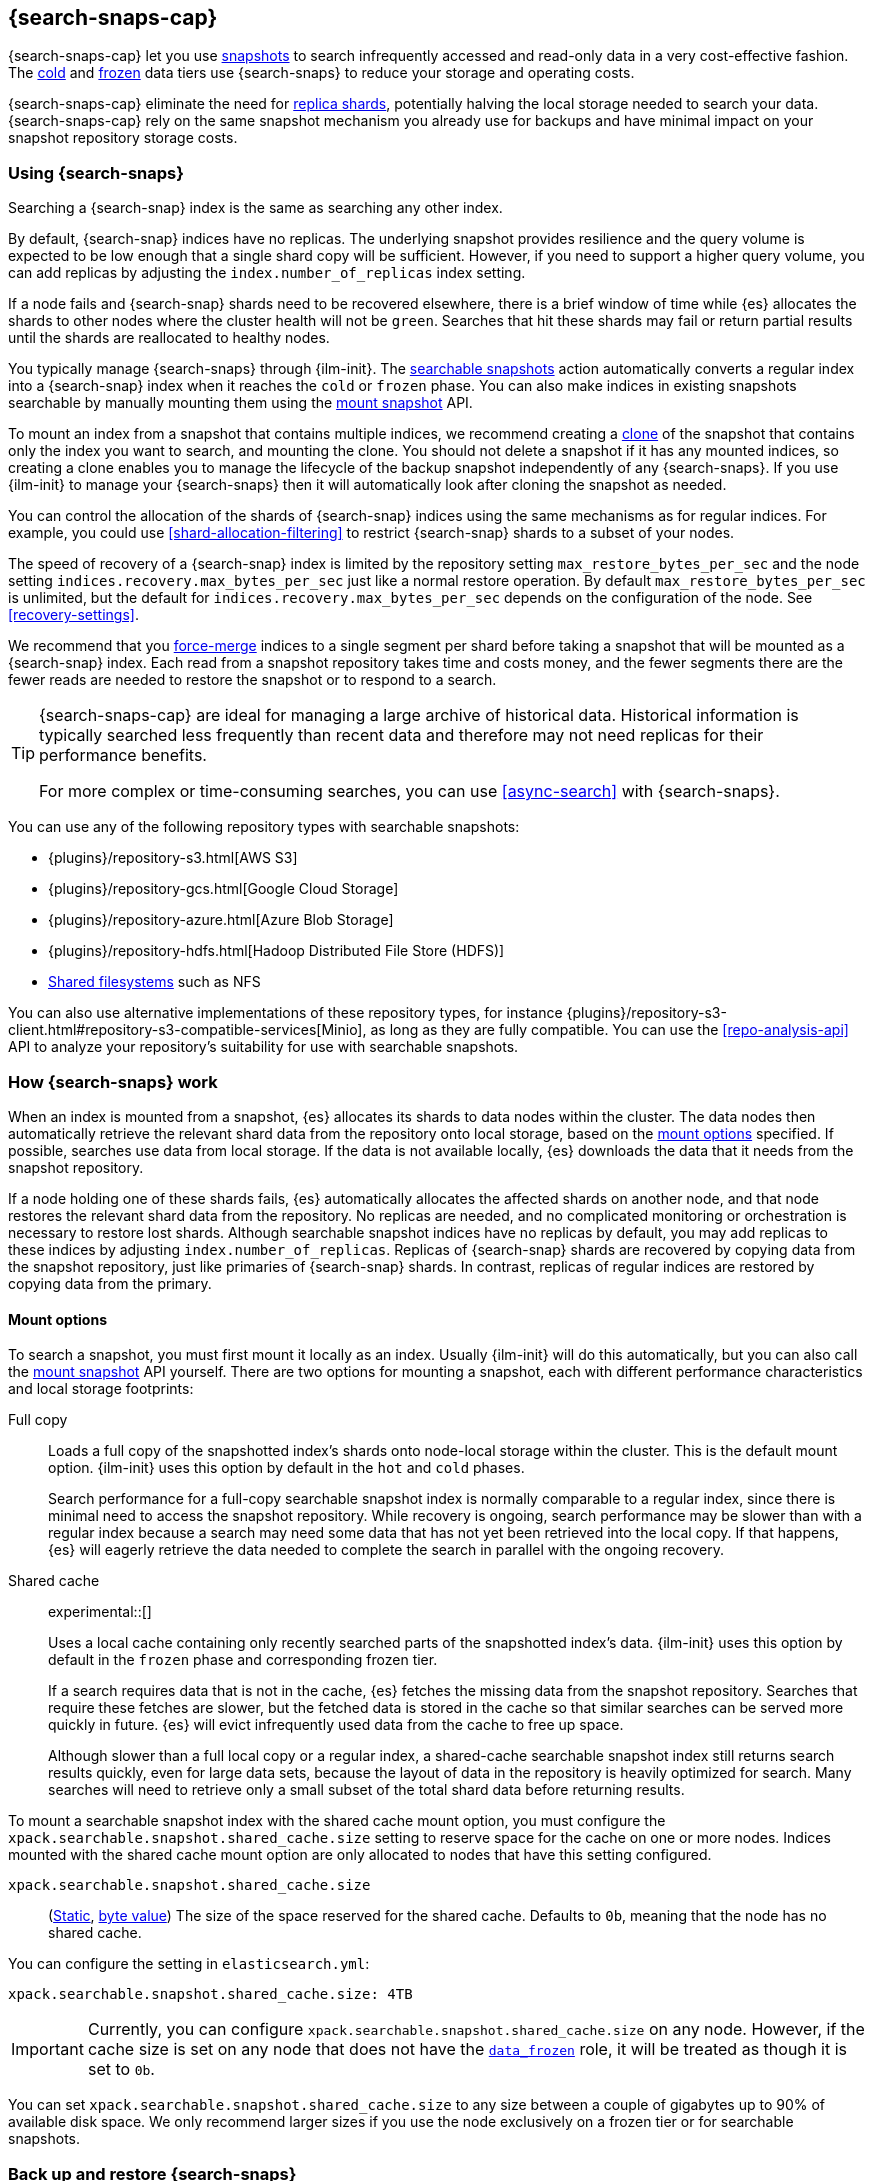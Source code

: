 [[searchable-snapshots]]
== {search-snaps-cap}

{search-snaps-cap} let you use <<snapshot-restore,snapshots>> to search
infrequently accessed and read-only data in a very cost-effective fashion. The
<<cold-tier,cold>> and <<frozen-tier,frozen>> data tiers use {search-snaps} to
reduce your storage and operating costs.

{search-snaps-cap} eliminate the need for <<scalability,replica shards>>,
potentially halving the local storage needed to search your data.
{search-snaps-cap} rely on the same snapshot mechanism you already use for
backups and have minimal impact on your snapshot repository storage costs.

[discrete]
[[using-searchable-snapshots]]
=== Using {search-snaps}

Searching a {search-snap} index is the same as searching any other index.

By default, {search-snap} indices have no replicas. The underlying snapshot
provides resilience and the query volume is expected to be low enough that a
single shard copy will be sufficient. However, if you need to support a higher
query volume, you can add replicas by adjusting the `index.number_of_replicas`
index setting.

If a node fails and {search-snap} shards need to be recovered elsewhere, there
is a brief window of time while {es} allocates the shards to other nodes where
the cluster health will not be `green`. Searches that hit these shards may fail
or return partial results until the shards are reallocated to healthy nodes.

You typically manage {search-snaps} through {ilm-init}. The
<<ilm-searchable-snapshot, searchable snapshots>> action automatically converts
a regular index into a {search-snap} index when it reaches the `cold` or
`frozen` phase. You can also make indices in existing snapshots searchable by
manually mounting them using the <<searchable-snapshots-api-mount-snapshot,
mount snapshot>> API.

To mount an index from a snapshot that contains multiple indices, we recommend
creating a <<clone-snapshot-api, clone>> of the snapshot that contains only the
index you want to search, and mounting the clone. You should not delete a
snapshot if it has any mounted indices, so creating a clone enables you to
manage the lifecycle of the backup snapshot independently of any
{search-snaps}. If you use {ilm-init} to manage your {search-snaps} then it
will automatically look after cloning the snapshot as needed.

You can control the allocation of the shards of {search-snap} indices using the
same mechanisms as for regular indices. For example, you could use
<<shard-allocation-filtering>> to restrict {search-snap} shards to a subset of
your nodes.

The speed of recovery of a {search-snap} index is limited by the repository
setting `max_restore_bytes_per_sec` and the node setting
`indices.recovery.max_bytes_per_sec` just like a normal restore operation. By
default `max_restore_bytes_per_sec` is unlimited, but the default for
`indices.recovery.max_bytes_per_sec` depends on the configuration of the node.
See <<recovery-settings>>.

We recommend that you <<indices-forcemerge, force-merge>> indices to a single
segment per shard before taking a snapshot that will be mounted as a
{search-snap} index. Each read from a snapshot repository takes time and costs
money, and the fewer segments there are the fewer reads are needed to restore
the snapshot or to respond to a search.

[TIP]
====
{search-snaps-cap} are ideal for managing a large archive of historical data.
Historical information is typically searched less frequently than recent data
and therefore may not need replicas for their performance benefits.

For more complex or time-consuming searches, you can use <<async-search>> with
{search-snaps}.
====

[[searchable-snapshots-repository-types]]
You can use any of the following repository types with searchable snapshots:

* {plugins}/repository-s3.html[AWS S3]
* {plugins}/repository-gcs.html[Google Cloud Storage]
* {plugins}/repository-azure.html[Azure Blob Storage]
* {plugins}/repository-hdfs.html[Hadoop Distributed File Store (HDFS)]
* <<snapshots-filesystem-repository,Shared filesystems>> such as NFS

You can also use alternative implementations of these repository types, for
instance
{plugins}/repository-s3-client.html#repository-s3-compatible-services[Minio],
as long as they are fully compatible. You can use the <<repo-analysis-api>> API
to analyze your repository's suitability for use with searchable snapshots.

[discrete]
[[how-searchable-snapshots-work]]
=== How {search-snaps} work

When an index is mounted from a snapshot, {es} allocates its shards to data
nodes within the cluster. The data nodes then automatically retrieve the
relevant shard data from the repository onto local storage, based on the
<<searchable-snapshot-mount-storage-options,mount options>> specified. If
possible, searches use data from local storage. If the data is not available
locally, {es} downloads the data that it needs from the snapshot repository.

If a node holding one of these shards fails, {es} automatically allocates the
affected shards on another node, and that node restores the relevant shard data
from the repository. No replicas are needed, and no complicated monitoring or
orchestration is necessary to restore lost shards. Although searchable snapshot
indices have no replicas by default, you may add replicas to these indices by
adjusting `index.number_of_replicas`. Replicas of {search-snap} shards are
recovered by copying data from the snapshot repository, just like primaries of
{search-snap} shards. In contrast, replicas of regular indices are restored by
copying data from the primary.

[discrete]
[[searchable-snapshot-mount-storage-options]]
==== Mount options

To search a snapshot, you must first mount it locally as an index. Usually
{ilm-init} will do this automatically, but you can also call the
<<searchable-snapshots-api-mount-snapshot,mount snapshot>> API yourself. There
are two options for mounting a snapshot, each with different performance
characteristics and local storage footprints:

[[full-copy]]
Full copy::
Loads a full copy of the snapshotted index's shards onto node-local storage
within the cluster. This is the default mount option. {ilm-init} uses this
option by default in the `hot` and `cold` phases.
+
Search performance for a full-copy searchable snapshot index is normally
comparable to a regular index, since there is minimal need to access the
snapshot repository. While recovery is ongoing, search performance may be
slower than with a regular index because a search may need some data that has
not yet been retrieved into the local copy. If that happens, {es} will eagerly
retrieve the data needed to complete the search in parallel with the ongoing
recovery.

[[shared-cache]]
Shared cache::
+
experimental::[]
+
Uses a local cache containing only recently searched parts of the snapshotted
index's data. {ilm-init} uses this option by default in the `frozen` phase and
corresponding frozen tier.
+
If a search requires data that is not in the cache, {es} fetches the missing
data from the snapshot repository. Searches that require these fetches are
slower, but the fetched data is stored in the cache so that similar searches
can be served more quickly in future. {es} will evict infrequently used data
from the cache to free up space.
+
Although slower than a full local copy or a regular index, a shared-cache
searchable snapshot index still returns search results quickly, even for large
data sets, because the layout of data in the repository is heavily optimized
for search. Many searches will need to retrieve only a small subset of the
total shard data before returning results.

To mount a searchable snapshot index with the shared cache mount option, you
must configure the `xpack.searchable.snapshot.shared_cache.size` setting to
reserve space for the cache on one or more nodes. Indices mounted with the
shared cache mount option are only allocated to nodes that have this setting
configured.

[[searchable-snapshots-shared-cache]]
`xpack.searchable.snapshot.shared_cache.size`::
(<<static-cluster-setting,Static>>, <<byte-units,byte value>>)
The size of the space reserved for the shared cache. Defaults to `0b`, meaning
that the node has no shared cache.

You can configure the setting in `elasticsearch.yml`:

[source,yaml]
----
xpack.searchable.snapshot.shared_cache.size: 4TB
----

IMPORTANT: Currently, you can configure
`xpack.searchable.snapshot.shared_cache.size` on any node. However, if the cache size is set on any
node that does not have the <<data-frozen-node,`data_frozen`>> role, it will be treated as though it
is set to `0b`.

You can set `xpack.searchable.snapshot.shared_cache.size` to any size between a
couple of gigabytes up to 90% of available disk space. We only recommend larger
sizes if you use the node exclusively on a frozen tier or for searchable
snapshots.

[discrete]
[[back-up-restore-searchable-snapshots]]
=== Back up and restore {search-snaps}

You can use <<snapshot-lifecycle-management,regular snapshots>> to back up a
cluster containing {search-snap} indices. When you restore a snapshot
containing {search-snap} indices, these indices are restored as {search-snap}
indices again.

Before you restore a snapshot containing a {search-snap} index, you must first
<<snapshots-register-repository,register the repository>> containing the
original index snapshot. When restored, the {search-snap} index mounts the
original index snapshot from its original repository. If wanted, you
can use separate repositories for regular snapshots and {search-snaps}.

A snapshot of a {search-snap} index contains only a small amount of metadata
which identifies its original index snapshot. It does not contain any data from
the original index. The restore of a backup will fail to restore any
{search-snap} indices whose original index snapshot is unavailable.

[discrete]
[[searchable-snapshots-reliability]]
=== Reliability of {search-snaps}

The sole copy of the data in a {search-snap} index is the underlying snapshot,
stored in the repository. If the repository fails or corrupts the contents of
the snapshot then the data is lost. Although {es} may have made copies of the
data onto local storage, these copies may be incomplete and cannot be used to
recover any data after a repository failure. You must make sure that your
repository is reliable and protects against corruption of your data while it is
at rest in the repository.

The blob storage offered by all major public cloud providers typically offers
very good protection against data loss or corruption. If you manage your own
repository storage then you are responsible for its reliability.

[discrete]
[[searchable-snapshots-frozen-tier-on-cloud]]
=== Configure a frozen tier on {ess}

The frozen data tier is not yet available on {ess-trial}[{ess}]. However,
you can configure another tier to use <<shared-cache,shared snapshot caches>>.
This effectively recreates a frozen tier in your deployment. Follow these
steps:

. Choose an existing tier to use. Typically, you'll use the cold tier, but the
hot and warm tiers are also supported. You can use this tier as a shared tier,
or you can dedicate the tier exclusively to shared snapshot caches.

. Log in to the {ess-trial}[{ess} Console].

. Select your deployment from the {ess} home page or the deployments page.

. From your deployment menu, select **Edit deployment**.

. On the **Edit** page, click **Edit elasticsearch.yml** under your selected
{es} tier.

. In the `elasticsearch.yml` file, add the
<<searchable-snapshots-shared-cache,`xpack.searchable.snapshot.shared_cache.size`>>
setting. For example:
+
[source,yaml]
----
xpack.searchable.snapshot.shared_cache.size: 50GB
----

. Click **Save** and **Confirm** to apply your configuration changes.
